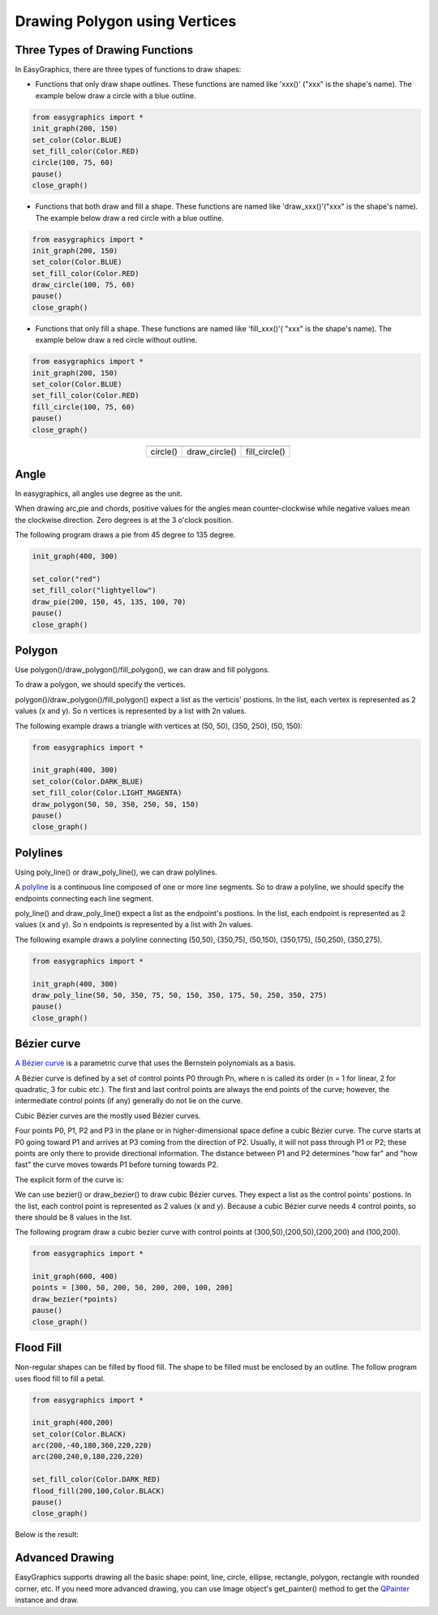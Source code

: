 Drawing Polygon using Vertices
==============================

Three Types of Drawing Functions
--------------------------------

In EasyGraphics, there are three types of functions to draw shapes:

* Functions that only draw shape outlines. These functions are named like \'xxx()\' (\"xxx\" is the shape\'s name). \
  The example below draw a circle with a blue outline.

.. code:: python

    from easygraphics import *
    init_graph(200, 150)
    set_color(Color.BLUE)
    set_fill_color(Color.RED)
    circle(100, 75, 60)
    pause()
    close_graph()

* Functions that both draw and fill a shape. These functions are named like \'draw_xxx()\'(\"xxx\" is the shape\'s name).
  The example below draw a red circle with a blue outline.

.. code:: python

    from easygraphics import *
    init_graph(200, 150)
    set_color(Color.BLUE)
    set_fill_color(Color.RED)
    draw_circle(100, 75, 60)
    pause()
    close_graph()

* Functions that only fill a shape. These functions are named like \'fill_xxx()\'( \"xxx\" is the shape\'s name).
  The example below draw a red circle without outline.

.. code:: python

    from easygraphics import *
    init_graph(200, 150)
    set_color(Color.BLUE)
    set_fill_color(Color.RED)
    fill_circle(100, 75, 60)
    pause()
    close_graph()

.. list-table::
    :align: center

    * - |circle|
      - |draw_circle|
      - |fill_circle|
    * - circle()
      - draw_circle()
      - fill_circle()

.. |circle| image:: ../images/graphics/circle.png

.. |draw_circle| image:: ../images/graphics/draw_circle.png

.. |fill_circle| image:: ../images/graphics/fill_circle.png

Angle
-----
In easygraphics, all angles use degree as the unit.

When drawing arc,pie and chords, positive values for the angles mean counter-clockwise while negative values mean the clockwise direction. Zero degrees is at the 3 o'clock position.

The following program draws a pie from 45 degree to 135 degree.

.. code-block:: python

    init_graph(400, 300)

    set_color("red")
    set_fill_color("lightyellow")
    draw_pie(200, 150, 45, 135, 100, 70)
    pause()
    close_graph()

.. image:: ../images/tutorials/04_pie.png

Polygon
-------
Use polygon()/draw_polygon()/fill_polygon(), we can draw and fill polygons.

To draw a polygon, we should specify the vertices.

polygon()/draw_polygon()/fill_polygon() expect a list as the verticis\' postions. In the list,
each vertex is represented as 2 values (x and y). So n vertices is represented by a
list with 2n values.

The following example draws a triangle with vertices at (50, 50), (350, 250), (50, 150):

.. code-block:: python

    from easygraphics import *

    init_graph(400, 300)
    set_color(Color.DARK_BLUE)
    set_fill_color(Color.LIGHT_MAGENTA)
    draw_polygon(50, 50, 350, 250, 50, 150)
    pause()
    close_graph()

.. image:: ../images/tutorials/04_polygon.png

Polylines
---------
Using poly_line() or draw_poly_line(), we can draw polylines.

.. image:: ../images/graphics/polyline.gif

A `polyline <https://www.webopedia.com/TERM/P/polyline.html>`_ is a continuous line composed of one or more
line segments. So to draw a polyline, we should specify the endpoints connecting each line segment.

poly_line() and draw_poly_line() expect a list as the endpoint\'s postions. In the list,
each endpoint is represented as 2 values (x and y). So n endpoints is represented by a
list with 2n values.

The following example draws a polyline connecting (50,50), (350,75), (50,150), (350,175), (50,250), (350,275).

.. code-block:: python

    from easygraphics import *

    init_graph(400, 300)
    draw_poly_line(50, 50, 350, 75, 50, 150, 350, 175, 50, 250, 350, 275)
    pause()
    close_graph()

.. image:: ../images/tutorials/04_polyline.png

Bézier curve
------------
`A Bézier curve <https://en.wikipedia.org/wiki/B%C3%A9zier_curve>`_ is a parametric curve that uses the Bernstein polynomials as a basis.

A Bézier curve is defined by a set of control points P0 through Pn, where n is called its order (n = 1 for linear,
2 for quadratic, 3 for cubic etc.). The first and last control points are always the end points of the curve;
however, the intermediate control points (if any) generally do not lie on the curve.

Cubic Bézier curves are the mostly used Bézier curves.

.. image:: ../images/graphics/bezier_curve.png

Four points P0, P1, P2 and P3 in the plane or in higher-dimensional space define a cubic Bézier curve.
The curve starts at P0 going toward P1 and arrives at P3 coming from the direction of P2. Usually,
it will not pass through P1 or P2; these points are only there to provide directional information.
The distance between P1 and P2 determines "how far" and "how fast" the curve moves towards P1 before
turning towards P2.

The explicit form of the curve is:

.. image:: ../images/graphics/bezier_curve_formula.svg

We can use bezier() or draw_bezier() to draw cubic Bézier curves. They expect a list as the control points\' postions.
In the list, each control point is represented as 2 values (x and y). Because a cubic Bézier curve needs 4 control
points, so there should be 8 values in the list.

The following program draw a cubic bezier curve with control points at (300,50),(200,50),(200,200) and (100,200).

.. code-block:: python

    from easygraphics import *

    init_graph(600, 400)
    points = [300, 50, 200, 50, 200, 200, 100, 200]
    draw_bezier(*points)
    pause()
    close_graph()

Flood Fill
----------
Non-regular shapes can be filled by flood fill. The shape to be filled must be enclosed by an outline.
The follow program uses flood fill to fill a petal.

.. code-block:: python

    from easygraphics import *

    init_graph(400,200)
    set_color(Color.BLACK)
    arc(200,-40,180,360,220,220)
    arc(200,240,0,180,220,220)

    set_fill_color(Color.DARK_RED)
    flood_fill(200,100,Color.BLACK)
    pause()
    close_graph()

Below is the result:

.. image:: ../images/tutorials/04_pedal.png

Advanced Drawing
----------------

EasyGraphics supports drawing all the basic shape: point, line, circle, ellipse, rectangle, polygon, rectangle with
rounded corner, etc. If you need more advanced drawing, you can use Image object's get_painter() method
to get the `QPainter <http://pyqt.sourceforge.net/Docs/PyQt4/qpainter.html>`_ instance and draw.


